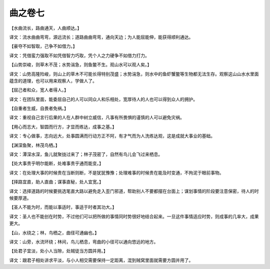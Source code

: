 曲之卷七
-------
【水曲流长，路曲通天，人曲顺达。】

译文：流水曲曲弯弯，源远流长；道路曲曲弯弯，通向天边；为人能屈能伸，能获得顺利通达。

【豪夺不如智取，己争不如借力。】

译文：凭借蛮力强取不如凭借智力巧取，凭个人之力硬争不如借力打力。

【山势崇峻，则草木不茂；水势湍急，则鱼鳖不生。观山水可以观人矣。】

译文：山势高隆险峻，则山上的草木不可能长得特别茂盛；水势湍急，则水中的鱼虾蟹鳖等生物都无法生存。观察这山山水水里面蕴含的道理，也可以用来观察人，学做人了。

【屈己者和众，宽人者得人。】

译文：在团队里面，能委屈自己的人可以同众人和乐相处，宽厚待人的人也可以得到众人的拥护。

【自重者生威，自畏者免祸。】

译文：重视自己言行后果的人在人群中树立威信，凡事有所畏惧的谨慎的人可以避免灾祸。

【用心而志大，智圆而行方，才显而练达，成事之基。】

译文：专心做事，志向远大，处事圆满而行动方正不阿，有才气而为人洗练达观，这是成就大事业的基础。

【渊深鱼聚，林茂鸟栖。】

译文：潭深水深，鱼儿就聚拢过来了；林子茂密了，自然有鸟儿会飞过来栖息。

【处大事贵乎明尔能断，处难事贵乎通而能变。】

译文：在处理大事的时候贵在当断则断，不是犹犹豫豫；处理难事的时候贵在能及时变通，不拘泥于眼前事物。

【择路宜直，助人直曲；谋事直秘，处人宜宽。】

译文：选择道路的时候要挑选笔直大路以避免走入歪门邪道，帮助别人不要都摆在台面上；谋划事情的阶段要注意保密，待人的时候要厚道。

【圣人不能为时，而能以事适时，事适于时者其功大。】

译文：圣人也不能创在时势，不过他们可以把所做的事情同时势很好地结合起来。一旦这件事情适应时势，则成事的几率大，成果更大。

【山，水绕之；林，鸟栖之，曲径可通幽也。】

译文：山旁，水流环绕；林间，鸟儿栖息，弯曲的小径可以通向悠远的地方。

【处君子宜淡，处小人当隙，处贼徒当方圆并用。】

译文：跟君子相处讲求平淡，与小人相交需要保持一定距离，混到贼窝里面就需要方圆并用了。
